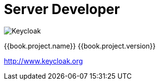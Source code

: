 
= Server Developer

image:images/keycloak_logo.png[alt="Keycloak"]

{{book.project.name}} {{book.project.version}}

http://www.keycloak.org

